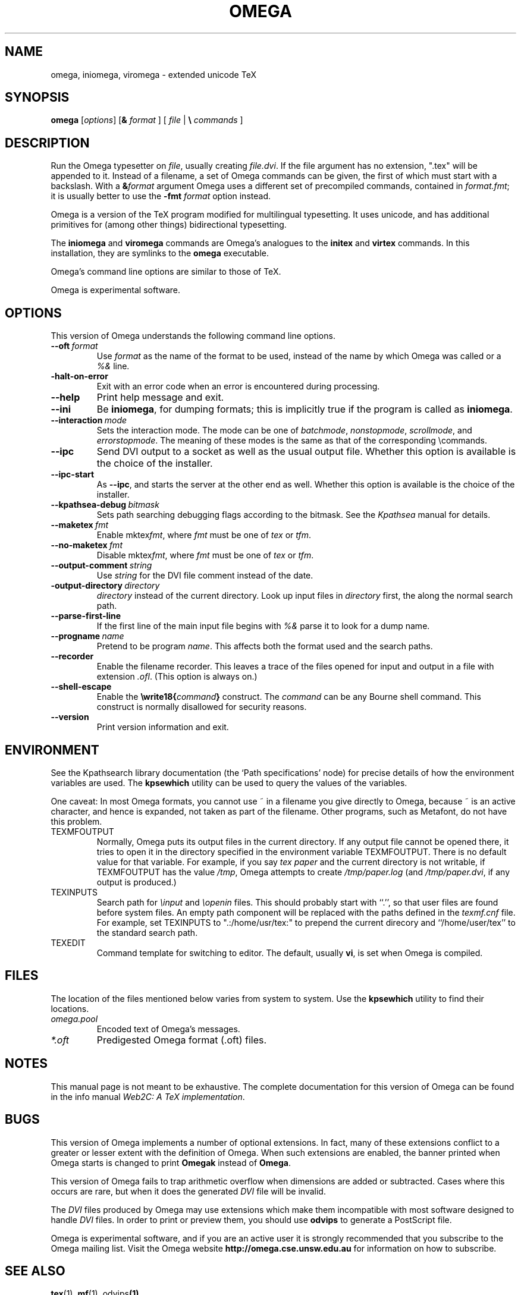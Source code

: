 .TH OMEGA 1 "27 December 1997" "Web2C @VERSION@"
.\"=====================================================================
.if n .ds MF Metafont
.if t .ds MF M\s-2ETAFONT\s0
.if t .ds TX \fRT\\h'-0.1667m'\\v'0.20v'E\\v'-0.20v'\\h'-0.125m'X\fP
.if n .ds TX TeX
.ie t .ds OX \fIT\v'+0.25m'E\v'-0.25m'X\fP for troff
.el .ds OX TeX for nroff
.\" the same but obliqued
.\" BX definition must follow TX so BX can use TX
.if t .ds BX \fRB\s-2IB\s0\fP\*(TX
.if n .ds BX BibTeX
.\" LX definition must follow TX so LX can use TX
.if t .ds LX \fRL\\h'-0.36m'\\v'-0.15v'\s-2A\s0\\h'-0.15m'\\v'0.15v'\fP\*(TX
.if n .ds LX LaTeX
.if t .ds AX \fRA\\h'-0.1667m'\\v'0.20v'M\\v'-0.20v'\\h'-0.125m'S\fP\*(TX
.if n .ds AX AmSTeX
.if t .ds AY \fRA\\h'-0.1667m'\\v'0.20v'M\\v'-0.20v'\\h'-0.125m'S\fP\*(LX
.if n .ds AY AmSLaTeX
.\"=====================================================================
.SH NAME
omega, iniomega, viromega \- extended unicode TeX
.SH SYNOPSIS
.B omega
.RI [ options ]
[\fB&\fR \fIformat\fR ]
[ \fIfile\fR | \fB\e\fR \fIcommands\fR ]
.\"=====================================================================
.SH DESCRIPTION
Run the Omega typesetter on
.IR file ,
usually creating
.IR file.dvi .
If the file argument has no extension, ".tex" will be appended to it. 
Instead of a filename, a set of Omega commands can be given, the first
of which must start with a backslash.
With a 
.BI & format
argument Omega uses a different set of precompiled commands,
contained in
.IR format.fmt ;
it is usually better to use the
.B -fmt
.I format
option instead.
.PP
Omega is a version of the \*(TX program modified for multilingual
typesetting.  It uses unicode, and has additional primitives for
(among other things) bidirectional typesetting.
.PP
The
.B iniomega
and
.B viromega
commands are Omega's analogues to the
.B initex
and
.B virtex
commands.  In this installation, they are symlinks to the
.B omega
executable.
.PP
Omega's command line options are similar to those of \*(TX.
.PP
Omega is experimental software.
.\"=====================================================================
.SH OPTIONS
This version of Omega understands the following command line options.
.TP
.BI --oft \ format
.rb
Use
.I format
as the name of the format to be used, instead of the name by which
Omega was called or a
.I %&
line.
.TP
.B -halt-on-error
.rb
Exit with an error code when an error is encountered during processing.
.TP
.B --help
.rb
Print help message and exit.
.TP
.B --ini
.rb
Be
.BR iniomega ,
for dumping formats; this is implicitly true if the program is called
as
.BR iniomega .
.TP
.BI --interaction \ mode
.rb
Sets the interaction mode.  The mode can be one of
.IR batchmode ,
.IR nonstopmode ,
.IR scrollmode ,
and
.IR errorstopmode .
The meaning of these modes is the same as that of the corresponding
\ecommands.
.TP
.B --ipc
.rb
Send DVI output to a socket as well as the usual output file.  Whether
this option is available is the choice of the installer.
.TP
.B --ipc-start
.rb
As
.BR --ipc ,
and starts the server at the other end as well.  Whether this option
is available is the choice of the installer.
.TP
.BI --kpathsea-debug \ bitmask
.rb
Sets path searching debugging flags according to the bitmask.  See the
.I Kpathsea
manual for details.
.TP
.BI --maketex \ fmt
.rb
Enable
.RI mktex fmt ,
where
.I fmt
must be one of
.I tex
or
.IR tfm .
.TP
.BI --no-maketex \ fmt
.rb
Disable
.RI mktex fmt ,
where
.I fmt
must be one of
.I tex
or
.IR tfm .
.TP
.BI --output-comment \ string
.rb
Use
.I string
for the DVI file comment instead of the date.
.TP
.BI -output-directory \ directory
.rb Write output files in
.I directory
instead of the current directory.  Look up input files in
.I directory
first, the along the normal search path.
.TP
.B --parse-first-line
.rb
If the first line of the main input file begins with
.I %&
parse it to look for a dump name.
.TP
.BI --progname \ name
.rb
Pretend to be program
.IR name .
This affects both the format used and the search paths.
.TP
.B --recorder
.rb
Enable the filename recorder.  This leaves a trace of the files opened
for input and output in a file with extension
.IR .ofl .
(This option is always on.)
.TP
.B --shell-escape
.rb
Enable the
.BI \ewrite18{ command }
construct.  The
.I command
can be any Bourne shell command.  This construct is normally
disallowed for security reasons.
.TP
.B --version
.rb
Print version information and exit.
.\"=====================================================================
.SH ENVIRONMENT
See the Kpathsearch library documentation (the `Path specifications'
node) for precise details of how the environment variables are used.
The
.B kpsewhich
utility can be used to query the values of the variables.
.PP
One caveat: In most Omega formats, you cannot use ~ in a filename you
give directly to Omega, because ~ is an active character, and hence is
expanded, not taken as part of the filename.  Other programs, such as
\*(MF, do not have this problem.
.PP
.TP
TEXMFOUTPUT
Normally, Omega puts its output files in the current directory.  If
any output file cannot be opened there, it tries to open it in the
directory specified in the environment variable TEXMFOUTPUT.
There is no default value for that variable.  For example, if you say
.I tex paper
and the current directory is not writable, if TEXMFOUTPUT has
the value
.IR /tmp ,
Omega attempts to create
.I /tmp/paper.log
(and
.IR /tmp/paper.dvi ,
if any output is produced.)
.TP
TEXINPUTS
Search path for
.I \einput
and
.I \eopenin
files.
This should probably start with ``.'', so
that user files are found before system files.  An empty path
component will be replaced with the paths defined in the
.I texmf.cnf
file.  For example, set TEXINPUTS to ".:/home/usr/tex:" to prepend the
current direcory and ``/home/user/tex'' to the standard search path.
.TP
TEXEDIT
Command template for switching to editor.  The default, usually
.BR vi ,
is set when Omega is compiled.
.\"=====================================================================
.SH FILES
The location of the files mentioned below varies from system to
system.  Use the
.B kpsewhich
utility to find their locations.
.TP
.I omega.pool
Encoded text of Omega's messages.
.TP
.I *.oft
Predigested Omega format (.\|oft) files.
.br
.\"=====================================================================
.SH NOTES
This manual page is not meant to be exhaustive.  The complete
documentation for this version of Omega can be found in the info
manual
.IR "Web2C: A TeX implementation" .
.\"=====================================================================
.SH BUGS
This version of Omega implements a number of optional extensions.
In fact, many of these extensions conflict to a greater or lesser
extent with the definition of Omega.  When such extensions are
enabled, the banner printed when Omega starts is changed to print
.B Omegak
instead of
.BR Omega .
.PP
This version of Omega fails to trap arithmetic overflow when
dimensions are added or subtracted.  Cases where this occurs are rare,
but when it does the generated
.I DVI
file will be invalid.
.PP
The
.I DVI
files produced by Omega may use extensions which make them incompatible
with most software designed to handle
.I DVI
files.  In order to print or preview them, you should use
.B odvips
to generate a PostScript file.
.PP
Omega is experimental software, and if you are an active user it is
strongly recommended that you subscribe to the Omega mailing list.
Visit the Omega website
.B http://omega.cse.unsw.edu.au
for information on how to subscribe.
.\"=====================================================================
.SH "SEE ALSO"
.BR tex (1),
.BR mf (1),
.RB odvips (1),
.\"=====================================================================
.SH AUTHORS
The primary authors of Omega are John Plaice and Yannis Haralambous.
